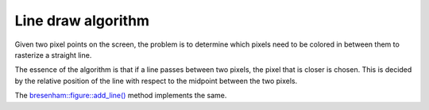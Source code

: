 Line draw algorithm
===================

Given two pixel points on the screen, the problem is to determine which pixels need to be colored in between them to rasterize a straight line.

The essence of the algorithm is that if a line passes between two pixels, the pixel that is closer is chosen. This is decided by the relative position of the line with respect to the midpoint between the two pixels.

.. image:: ../images/linedraw.jpeg
  :alt: Line draw algorithm
  :align: center

The `bresenham::figure::add_line() <../code-reference/figure.html#_CPPv4N9bresenham6figure8add_lineE4uint4uint4uint4uint>`__ method implements the same.